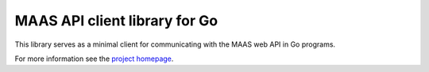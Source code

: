 .. -*- mode: rst -*-

******************************
MAAS API client library for Go
******************************

This library serves as a minimal client for communicating with the MAAS web
API in Go programs.

For more information see the `project homepage`_.

.. _project homepage: https://github.com/juju/gomaasapi

